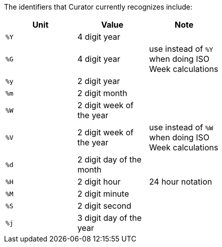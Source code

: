 The identifiers that Curator currently recognizes include:

[width="50%", cols="<m,,", options="header"]
|===
|Unit|Value|Note
|%Y|4 digit year|
|%G|4 digit year| use instead of `%Y` when doing ISO Week calculations
|%y|2 digit year|
|%m|2 digit month|
|%W|2 digit week of the year|
|%V|2 digit week of the year| use instead of `%W` when doing ISO Week calculations
|%d|2 digit day of the month|
|%H|2 digit hour| 24 hour notation
|%M|2 digit minute|
|%S|2 digit second|
|%j|3 digit day of the year|
|===
